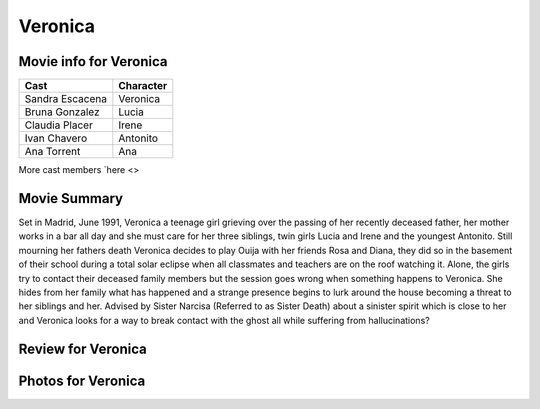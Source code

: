 Veronica
========

.. image:: veronica.jpg

Movie info for Veronica
-----------------------
====================== ===============
Cast                   Character
====================== ===============
Sandra Escacena        Veronica
Bruna Gonzalez         Lucia
Claudia Placer         Irene
Ivan Chavero           Antonito
Ana Torrent            Ana
====================== ===============
More cast members `here <>

Movie Summary
-------------
Set in Madrid, June 1991, Veronica a teenage girl grieving over the passing of
her recently deceased father, her mother works in a bar all day and she must care
for her three siblings, twin girls Lucia and Irene and the youngest Antonito.
Still mourning her fathers death Veronica decides to play Ouija with her friends
Rosa and Diana, they did so in the basement of their school during a total solar
eclipse when all classmates and teachers are on the roof watching it. Alone, the
girls try to contact their deceased family members but the session goes wrong
when something happens to Veronica. She hides from her family what has happened
and a strange presence begins to lurk around the house becoming a threat to her
siblings and her. Advised by Sister Narcisa (Referred to as Sister Death) about 
a sinister spirit which is close to her and Veronica looks for a way to break 
contact with the ghost all while suffering from hallucinations?

Review for Veronica
-------------------

Photos for Veronica
-------------------